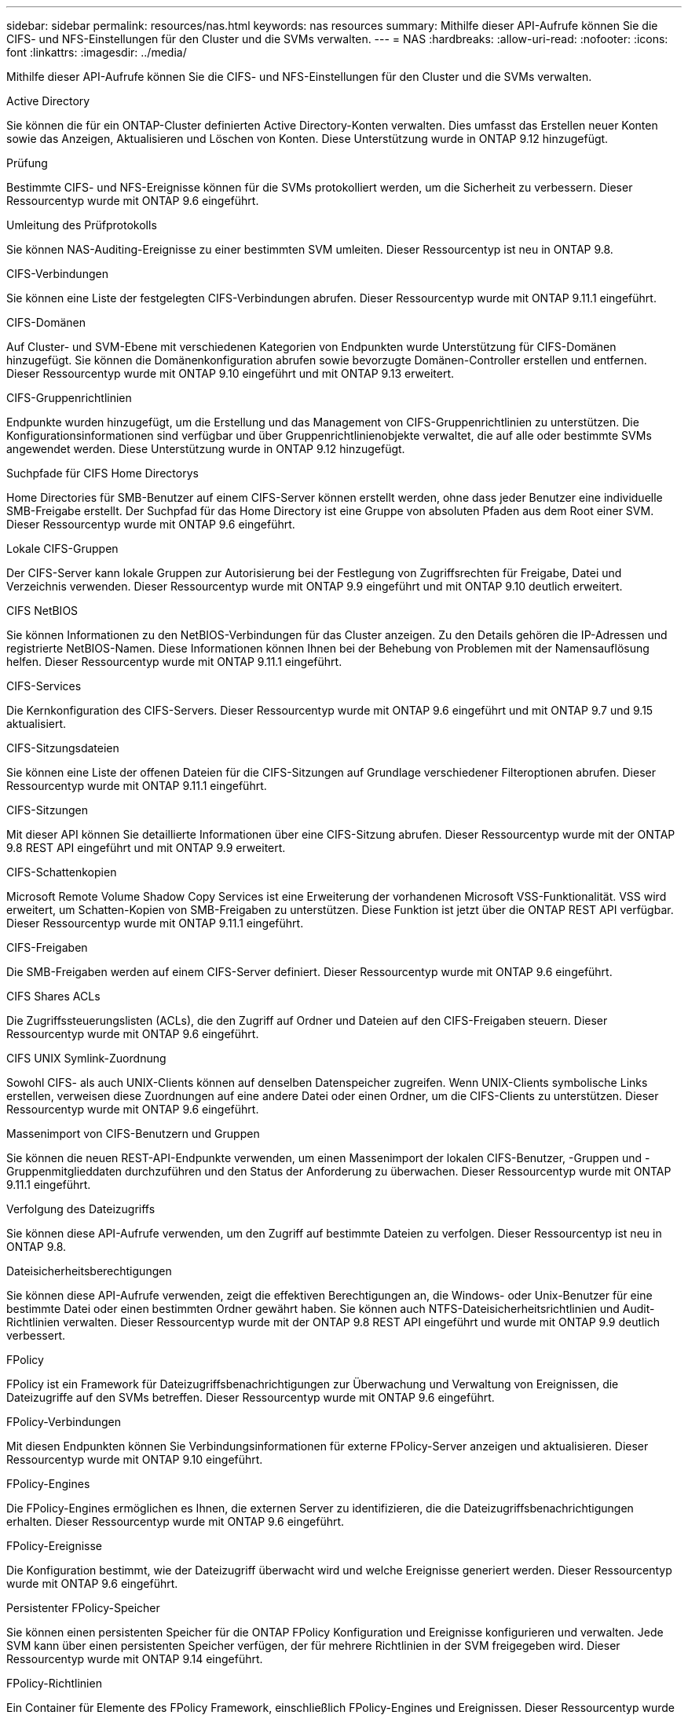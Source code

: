 ---
sidebar: sidebar 
permalink: resources/nas.html 
keywords: nas resources 
summary: Mithilfe dieser API-Aufrufe können Sie die CIFS- und NFS-Einstellungen für den Cluster und die SVMs verwalten. 
---
= NAS
:hardbreaks:
:allow-uri-read: 
:nofooter: 
:icons: font
:linkattrs: 
:imagesdir: ../media/


[role="lead"]
Mithilfe dieser API-Aufrufe können Sie die CIFS- und NFS-Einstellungen für den Cluster und die SVMs verwalten.

.Active Directory
Sie können die für ein ONTAP-Cluster definierten Active Directory-Konten verwalten. Dies umfasst das Erstellen neuer Konten sowie das Anzeigen, Aktualisieren und Löschen von Konten. Diese Unterstützung wurde in ONTAP 9.12 hinzugefügt.

.Prüfung
Bestimmte CIFS- und NFS-Ereignisse können für die SVMs protokolliert werden, um die Sicherheit zu verbessern. Dieser Ressourcentyp wurde mit ONTAP 9.6 eingeführt.

.Umleitung des Prüfprotokolls
Sie können NAS-Auditing-Ereignisse zu einer bestimmten SVM umleiten. Dieser Ressourcentyp ist neu in ONTAP 9.8.

.CIFS-Verbindungen
Sie können eine Liste der festgelegten CIFS-Verbindungen abrufen. Dieser Ressourcentyp wurde mit ONTAP 9.11.1 eingeführt.

.CIFS-Domänen
Auf Cluster- und SVM-Ebene mit verschiedenen Kategorien von Endpunkten wurde Unterstützung für CIFS-Domänen hinzugefügt. Sie können die Domänenkonfiguration abrufen sowie bevorzugte Domänen-Controller erstellen und entfernen. Dieser Ressourcentyp wurde mit ONTAP 9.10 eingeführt und mit ONTAP 9.13 erweitert.

.CIFS-Gruppenrichtlinien
Endpunkte wurden hinzugefügt, um die Erstellung und das Management von CIFS-Gruppenrichtlinien zu unterstützen. Die Konfigurationsinformationen sind verfügbar und über Gruppenrichtlinienobjekte verwaltet, die auf alle oder bestimmte SVMs angewendet werden. Diese Unterstützung wurde in ONTAP 9.12 hinzugefügt.

.Suchpfade für CIFS Home Directorys
Home Directories für SMB-Benutzer auf einem CIFS-Server können erstellt werden, ohne dass jeder Benutzer eine individuelle SMB-Freigabe erstellt. Der Suchpfad für das Home Directory ist eine Gruppe von absoluten Pfaden aus dem Root einer SVM. Dieser Ressourcentyp wurde mit ONTAP 9.6 eingeführt.

.Lokale CIFS-Gruppen
Der CIFS-Server kann lokale Gruppen zur Autorisierung bei der Festlegung von Zugriffsrechten für Freigabe, Datei und Verzeichnis verwenden. Dieser Ressourcentyp wurde mit ONTAP 9.9 eingeführt und mit ONTAP 9.10 deutlich erweitert.

.CIFS NetBIOS
Sie können Informationen zu den NetBIOS-Verbindungen für das Cluster anzeigen. Zu den Details gehören die IP-Adressen und registrierte NetBIOS-Namen. Diese Informationen können Ihnen bei der Behebung von Problemen mit der Namensauflösung helfen. Dieser Ressourcentyp wurde mit ONTAP 9.11.1 eingeführt.

.CIFS-Services
Die Kernkonfiguration des CIFS-Servers. Dieser Ressourcentyp wurde mit ONTAP 9.6 eingeführt und mit ONTAP 9.7 und 9.15 aktualisiert.

.CIFS-Sitzungsdateien
Sie können eine Liste der offenen Dateien für die CIFS-Sitzungen auf Grundlage verschiedener Filteroptionen abrufen. Dieser Ressourcentyp wurde mit ONTAP 9.11.1 eingeführt.

.CIFS-Sitzungen
Mit dieser API können Sie detaillierte Informationen über eine CIFS-Sitzung abrufen. Dieser Ressourcentyp wurde mit der ONTAP 9.8 REST API eingeführt und mit ONTAP 9.9 erweitert.

.CIFS-Schattenkopien
Microsoft Remote Volume Shadow Copy Services ist eine Erweiterung der vorhandenen Microsoft VSS-Funktionalität. VSS wird erweitert, um Schatten-Kopien von SMB-Freigaben zu unterstützen. Diese Funktion ist jetzt über die ONTAP REST API verfügbar. Dieser Ressourcentyp wurde mit ONTAP 9.11.1 eingeführt.

.CIFS-Freigaben
Die SMB-Freigaben werden auf einem CIFS-Server definiert. Dieser Ressourcentyp wurde mit ONTAP 9.6 eingeführt.

.CIFS Shares ACLs
Die Zugriffssteuerungslisten (ACLs), die den Zugriff auf Ordner und Dateien auf den CIFS-Freigaben steuern. Dieser Ressourcentyp wurde mit ONTAP 9.6 eingeführt.

.CIFS UNIX Symlink-Zuordnung
Sowohl CIFS- als auch UNIX-Clients können auf denselben Datenspeicher zugreifen. Wenn UNIX-Clients symbolische Links erstellen, verweisen diese Zuordnungen auf eine andere Datei oder einen Ordner, um die CIFS-Clients zu unterstützen. Dieser Ressourcentyp wurde mit ONTAP 9.6 eingeführt.

.Massenimport von CIFS-Benutzern und Gruppen
Sie können die neuen REST-API-Endpunkte verwenden, um einen Massenimport der lokalen CIFS-Benutzer, -Gruppen und -Gruppenmitglieddaten durchzuführen und den Status der Anforderung zu überwachen. Dieser Ressourcentyp wurde mit ONTAP 9.11.1 eingeführt.

.Verfolgung des Dateizugriffs
Sie können diese API-Aufrufe verwenden, um den Zugriff auf bestimmte Dateien zu verfolgen. Dieser Ressourcentyp ist neu in ONTAP 9.8.

.Dateisicherheitsberechtigungen
Sie können diese API-Aufrufe verwenden, zeigt die effektiven Berechtigungen an, die Windows- oder Unix-Benutzer für eine bestimmte Datei oder einen bestimmten Ordner gewährt haben. Sie können auch NTFS-Dateisicherheitsrichtlinien und Audit-Richtlinien verwalten. Dieser Ressourcentyp wurde mit der ONTAP 9.8 REST API eingeführt und wurde mit ONTAP 9.9 deutlich verbessert.

.FPolicy
FPolicy ist ein Framework für Dateizugriffsbenachrichtigungen zur Überwachung und Verwaltung von Ereignissen, die Dateizugriffe auf den SVMs betreffen. Dieser Ressourcentyp wurde mit ONTAP 9.6 eingeführt.

.FPolicy-Verbindungen
Mit diesen Endpunkten können Sie Verbindungsinformationen für externe FPolicy-Server anzeigen und aktualisieren. Dieser Ressourcentyp wurde mit ONTAP 9.10 eingeführt.

.FPolicy-Engines
Die FPolicy-Engines ermöglichen es Ihnen, die externen Server zu identifizieren, die die Dateizugriffsbenachrichtigungen erhalten. Dieser Ressourcentyp wurde mit ONTAP 9.6 eingeführt.

.FPolicy-Ereignisse
Die Konfiguration bestimmt, wie der Dateizugriff überwacht wird und welche Ereignisse generiert werden. Dieser Ressourcentyp wurde mit ONTAP 9.6 eingeführt.

.Persistenter FPolicy-Speicher
Sie können einen persistenten Speicher für die ONTAP FPolicy Konfiguration und Ereignisse konfigurieren und verwalten. Jede SVM kann über einen persistenten Speicher verfügen, der für mehrere Richtlinien in der SVM freigegeben wird. Dieser Ressourcentyp wurde mit ONTAP 9.14 eingeführt.

.FPolicy-Richtlinien
Ein Container für Elemente des FPolicy Framework, einschließlich FPolicy-Engines und Ereignissen. Dieser Ressourcentyp wurde mit ONTAP 9.6 eingeführt.

.Verriegelt
Ein Sperrmechanismus ist ein Synchronisierungsmechanismus zur Durchsetzung von Beschränkungen für gleichzeitigen Zugriff auf Dateien, bei denen viele Clients gleichzeitig auf dieselbe Datei zugreifen. Sie können diese Endpunkte zum Abrufen und Löschen von Sperren verwenden. Dieser Ressourcentyp wurde mit ONTAP 9.10 eingeführt.

.NFS Connected Client Maps
Die NFS-Map-Informationen für die verbundenen Clients stehen über den neuen Endpunkt zur Verfügung. Sie können Details zu dem Node, der SVM und der IP-Adresse abrufen. Dieser Ressourcentyp wurde mit ONTAP 9.11.1 eingeführt.

.NFS-verbundene Clients
Sie können eine Liste der verbundenen Clients mit den Details ihrer Verbindung anzeigen. Dieser Ressourcentyp wurde mit ONTAP 9.7 eingeführt.

.NFS-Exportrichtlinien
Richtlinien einschließlich Regeln, die die NFS-Exporte beschreiben Dieser Ressourcentyp wurde mit ONTAP 9.6 eingeführt.

.NFS Kerberos Schnittstellen
Die Konfigurationseinstellungen für eine Schnittstelle zu Kerberos. Dieser Ressourcentyp wurde mit ONTAP 9.6 eingeführt.

.NFS Kerberos Bereiche
Die Konfigurationseinstellungen für Kerberos-Bereiche. Dieser Ressourcentyp wurde mit ONTAP 9.6 eingeführt.

.NFS über TLS
Mit dieser Ressource können Sie die Schnittstellenkonfiguration abrufen und aktualisieren, wenn Sie NFS über TLS verwenden. Dieser Ressourcentyp wurde mit ONTAP 9.15 eingeführt.

.NFS-Services
Die Kernkonfiguration des NFS-Servers. Dieser Ressourcentyp wurde mit ONTAP 9.6 eingeführt und mit ONTAP 9.7 aktualisiert.

.Objektspeicher
Das Auditing von S3-Ereignissen ist eine Verbesserung der Sicherheit, die es ermöglicht, bestimmte S3-Ereignisse zu verfolgen und zu protokollieren. Ein S3-Audit-Ereigniswähler kann auf Bucket-Basis pro SVM festgelegt werden. Dieser Ressourcentyp wurde mit ONTAP 9.10 eingeführt.

.Vscan
Eine Sicherheitsfunktion zum Schutz Ihrer Daten vor Viren und anderen schädlichen Codes. Dieser Ressourcentyp wurde mit ONTAP 9.6 eingeführt.

.Vscan-Zugriffsrichtlinien
Die Vscan-Richtlinien, mit denen Dateiobjekte aktiv gescannt werden können, wenn ein Client darauf zugreift. Dieser Ressourcentyp wurde mit ONTAP 9.6 eingeführt.

.Vscan-On-Demand-Richtlinien
Die Vscan-Richtlinien ermöglichen das sofortige Scannen von Dateiobjekten nach Bedarf oder nach einem festgelegten Zeitplan. Dieser Ressourcentyp wurde mit ONTAP 9.6 eingeführt.

.Vscan-Scannerpools
Eine Reihe von Attributen, mit denen die Verbindung zwischen ONTAP und einem externen Virus-Scan-Server verwaltet wird. Dieser Ressourcentyp wurde mit ONTAP 9.6 eingeführt.

.Vscan-Serverstatus
Der Status des externen Virus-Scan-Servers. Dieser Ressourcentyp wurde mit ONTAP 9.6 eingeführt.
